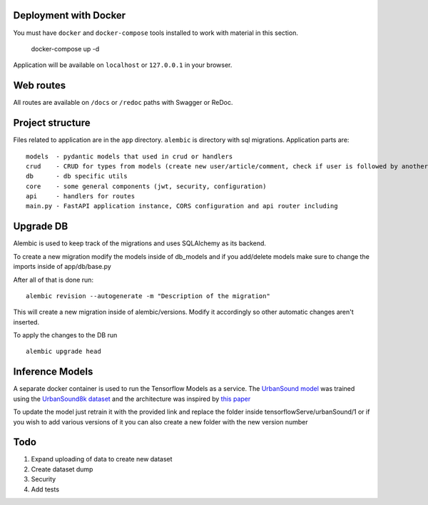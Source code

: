 Deployment with Docker
----------------------

You must have ``docker`` and ``docker-compose`` tools installed to work with material in this section.

    docker-compose up -d

Application will be available on ``localhost`` or ``127.0.0.1`` in your browser.

Web routes
----------

All routes are available on ``/docs`` or ``/redoc`` paths with Swagger or ReDoc.


Project structure
-----------------

Files related to application are in the ``app`` directory. ``alembic`` is directory with sql migrations.
Application parts are:

::

    models  - pydantic models that used in crud or handlers
    crud    - CRUD for types from models (create new user/article/comment, check if user is followed by another, etc)
    db      - db specific utils
    core    - some general components (jwt, security, configuration)
    api     - handlers for routes
    main.py - FastAPI application instance, CORS configuration and api router including



Upgrade DB
----------
Alembic is used to keep track of the migrations and uses SQLAlchemy as its backend.

To create a new migration modify the models inside of db_models and if you add/delete models make sure to change the imports inside of app/db/base.py

After all of that is done run:

::

        alembic revision --autogenerate -m "Description of the migration"

This will create a new migration inside of alembic/versions.
Modify it accordingly so other automatic changes aren't inserted.

To apply the changes to the DB run

::

    alembic upgrade head


Inference Models
----------------

A separate docker container is used to run the Tensorflow Models as a service.
The `UrbanSound model <https://github.com/DanAmador/UrbanSound>`_ was trained using the
`UrbanSound8k dataset <https://urbansounddataset.weebly.com/urbansound8k.html>`_ and the architecture was inspired by `this paper <http://karol.piczak.com/papers/Piczak2015-ESC-ConvNet.pdf>`_


To update the model just retrain it with the provided link and replace the folder inside tensorflowServe/urbanSound/1 or if you wish to add various versions of it you can also create a new folder with the new version number


Todo
----
1) Expand uploading of data to create new dataset
2) Create dataset dump
3) Security
4) Add tests

